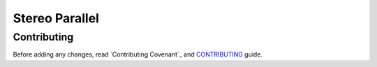 ===============
Stereo Parallel
===============

Contributing
============

Before adding any changes, read
`Contributing Covenant`_ and CONTRIBUTING_ guide.

.. _CONTRIBUTING:
    https://github.com/char-lie/stereo-parallel/blob/master/CONTRIBUTING.md
.. _Contributor Covenant:
    https://github.com/char-lie/stereo-parallel/blob/master/CODE_OF_CONDUCT.md
